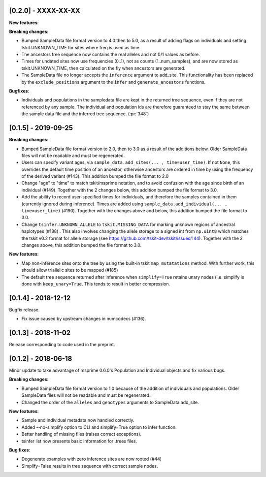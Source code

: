 ********************
[0.2.0] - XXXX-XX-XX
********************

**New features**:

**Breaking changes**:

- Bumped SampleData file format version to 4.0 then to 5.0, as a result of adding flags
  on individuals and setting tskit.UNKNOWN_TIME for sites where freq is used as time.
- The ancestors tree sequence now contains the real alleles and not
  0/1 values as before.
- Times for undated sites now use frequencies (0..1), not as counts (1..num_samples),
  and are now stored as tskit.UNKNOWN_TIME, then calculated on the fly when ancestors
  are generated.
- The SampleData file no longer accepts the ``inference`` argument to add_site.
  This functionality has been replaced by the ``exclude_positions`` argument
  to the ``infer`` and ``generate_ancestors`` functions.

**Bugfixes**:

- Individuals and populations in the sampledata file are kept in the returned tree
  sequence, even if they are not referenced by any sample. The individual and population
  ids are therefore guaranteed to stay the same between the sample data file and the
  inferred tree sequence. (:pr:`348`)

********************
[0.1.5] - 2019-09-25
********************

**Breaking changes**:

- Bumped SampleData file format version to 2.0, then to 3.0 as a result of the additions
  below. Older SampleData files will not be readable and must be regenerated.

- Users can specify variant ages, via ``sample_data.add_sites(... , time=user_time)``.
  If not ``None``, this overrides the default time position of an ancestor, otherwise
  ancestors are ordered in time by using the frequency of the derived variant (#143).
  This addition bumped the file format to 2.0

- Change "age" to "time" to match tskit/msprime notation, and to avoid confusion
  with the age since birth of an individual (#149). Together with the 2 changes below,
  this addition bumped the file format to 3.0.

- Add the ability to record user-specified times for individuals, and therefore
  the samples contained in them (currently ignored during inference). Times are
  added using ``sample_data.add_individual(... , time=user_time)`` (#190). Together
  with the changes above and below, this addition bumped the file format to 3.0.

- Change ``tsinfer.UNKNOWN_ALLELE`` to ``tskit.MISSING_DATA`` for marking unknown regions
  of ancestral haplotypes (#188) . This also involves changing the allele storage to a
  signed int from ``np.uint8`` which matches the tskit v0.2 format for allele storage
  (see https://github.com/tskit-dev/tskit/issues/144). Together with the 2 changes above,
  this addition bumped the file format to 3.0.

**New features**:

- Map non-inference sites onto the tree by using the built-in tskit
  ``map_mutatations`` method. With further work, this should allow triallelic sites
  to be mapped (#185)

- The default tree sequence returned after inference when ``simplify=True`` retains
  unary nodes (i.e. simplify is done with ``keep_unary=True``. This tends to result
  in better compression.


********************
[0.1.4] - 2018-12-12
********************

Bugfix release.

- Fix issue caused by upstream changes in numcodecs (#136).

********************
[0.1.3] - 2018-11-02
********************

Release corresponding to code used in the preprint.

********************
[0.1.2] - 2018-06-18
********************

Minor update to take advantage of msprime 0.6.0's Population and Individual
objects and fix various bugs.


**Breaking changes**:

- Bumped SampleData file format version to 1.0 because of the addition
  of individuals and populations. Older SampleData files will not be
  readable and must be regenerated.

- Changed the order of the ``alleles`` and ``genotypes`` arguments to
  SampleData.add_site.

**New features**:

- Sample and individual metadata now handled correctly.

- Added --no-simplify option to CLI and simplify=True option to infer function.

- Better handling of missing files (raises correct exceptions).

- tsinfer list now presents basic information for .trees files.

**Bug fixes**:

- Degenerate examples with zero inference sites are now rooted (#44)

- Simplify=False results in tree sequence with correct sample nodes.
